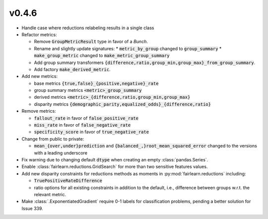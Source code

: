 v0.4.6
======

* Handle case where reductions relabeling results in a single class

* Refactor metrics:

  * Remove :code:`GroupMetricResult` type in favor of a `Bunch`.
  * Rename and slightly update signatures:
    * :code:`metric_by_group` changed to :code:`group_summary`
    * :code:`make_group_metric` changed to :code:`make_metric_group_summary`
  * Add group summary transformers
    :code:`{difference,ratio,group_min,group_max}_from_group_summary`.
  * Add factory :code:`make_derived_metric`.

* Add new metrics:
  
  * base metrics :code:`{true,false}_{positive,negative}_rate`
  * group summary metrics :code:`<metric>_group_summary`
  * derived metrics :code:`<metric>_{difference,ratio,group_min,group_max}`
  * disparity metrics
    :code:`{demographic_parity,equalized_odds}_{difference,ratio}`

* Remove metrics:
  
  * :code:`fallout_rate` in favor of :code:`false_positive_rate`
  * :code:`miss_rate` in favor of :code:`false_negative_rate`
  * :code:`specificity_score` in favor of :code:`true_negative_rate`

* Change from public to private:

  * :code:`mean_{over,under}prediction` and
    :code:`{balanced_,}root_mean_squared_error`
    changed to the versions with a leading underscore

* Fix warning due to changing default :code:`dtype` when creating an empty
  :class:`pandas.Series`.

* Enable :class:`fairlearn.reductions.GridSearch` for more than two sensitive
  features values.

* Add new disparity constraints for reductions methods as moments in
  :py:mod:`fairlearn.reductions` including:

  * :code:`TruePositiveRateDifference`
  * ratio options for all existing constraints in addition to the default,
    i.e., difference between groups w.r.t. the relevant metric.

* Make :class:`.ExponentiatedGradient` require 0-1 labels for classification
  problems, pending a better solution for Issue 339.
